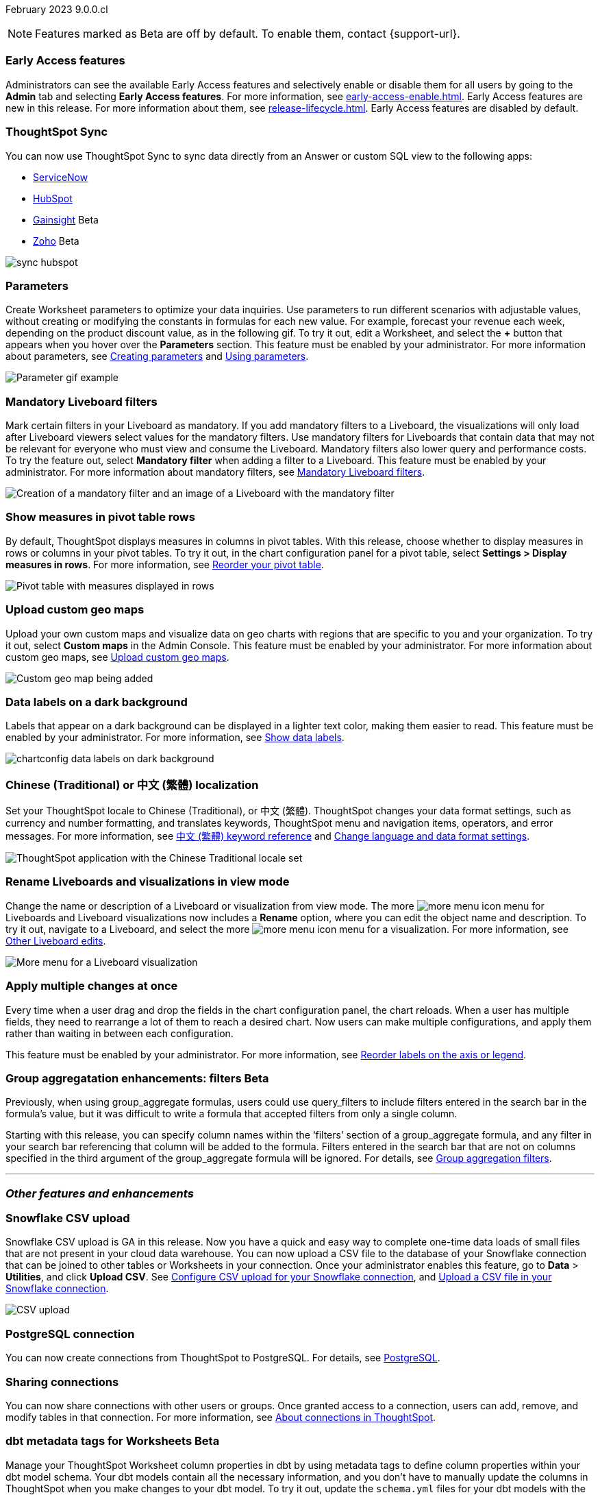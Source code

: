 ifndef::pendo-links[]
February 2023 [label label-dep]#9.0.0.cl#
endif::[]
ifdef::pendo-links[]
[month-year-whats-new]#February 2023 #
[label label-dep-whats-new]#9.0.0.cl#
endif::[]

ifndef::free-trial-feature[]
NOTE: Features marked as [.badge.badge-update-note]#Beta# are off by default. To enable them, contact {support-url}.
endif::free-trial-feature[]

[#primary-9-0-0-cl]

ifndef::free-trial-feature[]

[#9-0-0-cl-early-access]
[discrete]
=== Early Access features
Administrators can see the available Early Access features and selectively enable or disable them for all users by going to the *Admin* tab and selecting *Early Access features*. For more information, see xref:early-access-enable.adoc[]. Early Access features are new in this release. For more information about them, see xref:release-lifecycle.adoc[]. Early Access features are disabled by default.

endif::free-trial-feature[]

// just have an admin blurb? near the bottom of the list. change link format to pendo

[#9-0-0-cl-sync-servicenow]
[discrete]
=== ThoughtSpot Sync

// Naomi

You can now use ThoughtSpot Sync to sync data directly from an Answer or custom SQL view to the following apps:

ifndef::pendo-links[]
* xref:sync-servicenow.adoc[ServiceNow]
endif::[]
ifdef::pendo-links[]
* xref:sync-servicenow.adoc[ServiceNow,window=_blank]
endif::[]
ifndef::pendo-links[]
* xref:sync-hubspot.adoc[HubSpot]
endif::[]
ifdef::pendo-links[]
* xref:sync-hubspot.adoc[HubSpot,window=_blank]
endif::[]
ifndef::pendo-links[]
* xref:sync-gainsight.adoc[Gainsight] [.badge.badge-beta]#Beta#
endif::[]
ifdef::pendo-links[]
* xref:sync-gainsight.adoc[Gainsight,window=_blank] [.badge.badge-beta-whats-new]#Beta#
endif::[]
ifndef::pendo-links[]
* xref:sync-zoho.adoc[Zoho] [.badge.badge-beta]#Beta#
endif::[]
ifdef::pendo-links[]
* xref:sync-zoho.adoc[Zoho,window=_blank] [.badge.badge-beta-whats-new]#Beta#
endif::[]

// combine new sync connectors into one blurb. add link

image:sync-hubspot.png[]

//update image to show all connections

ifndef::free-trial-feature[]
[#9-0-0-cl-parameters]
[discrete]
=== Parameters

Create Worksheet parameters to optimize your data inquiries. Use parameters to run different scenarios with adjustable values, without creating or modifying the constants in formulas for each new value. For example, forecast your revenue each week, depending on the product discount value, as in the following gif. To try it out, edit a Worksheet, and select the *+* button that appears when you hover over the *Parameters* section. This feature must be enabled by your administrator. For more information about parameters, see
ifndef::pendo-links[]
xref:parameters-create.adoc[Creating parameters] and xref:parameters-use.adoc[Using parameters].
endif::[]
ifdef::pendo-links[]
xref:parameters-create.adoc[Creating parameters,window=_blank] and xref:parameters-use.adoc[Using parameters,window=_blank].
endif::[]

image::parameter-gif.gif[Parameter gif example]

[#9-0-0-cl-mandatory-filters]
[discrete]
=== Mandatory Liveboard filters

Mark certain filters in your Liveboard as mandatory. If you add mandatory filters to a Liveboard, the visualizations will only load after Liveboard viewers select values for the mandatory filters. Use mandatory filters for Liveboards that contain data that may not be relevant for everyone who must view and consume the Liveboard. Mandatory filters also lower query and performance costs. To try the feature out, select *Mandatory filter* when adding a filter to a Liveboard. This feature must be enabled by your administrator. For more information about mandatory filters, see
ifndef::pendo-links[]
xref:liveboard-filters-mandatory.adoc[Mandatory Liveboard filters].
endif::[]
ifdef::pendo-links[]
xref:liveboard-filters-mandatory.adoc[Mandatory Liveboard filters,window=_blank].
endif::[]

image::mandatory-filter.png[Creation of a mandatory filter and an image of a Liveboard with the mandatory filter]

endif::free-trial-feature[]

[#9-0-0-cl-pivot-measures]
[discrete]
=== Show measures in pivot table rows

By default, ThoughtSpot displays measures in columns in pivot tables. With this release, choose whether to display measures in rows or columns in your pivot tables. To try it out, in the chart configuration panel for a pivot table, select *Settings > Display measures in rows*. For more information, see
ifndef::pendo-links[]
xref:chart-pivot-table.adoc#reorder[Reorder your pivot table].
endif::[]
ifdef::pendo-links[]
xref:chart-pivot-table.adoc#reorder[Reorder your pivot table,window=_blank].
endif::[]

image::pivot-measures.png[Pivot table with measures displayed in rows]

ifndef::free-trial-feature[]
[#9-0-0-cl-custom-map]
[discrete]
=== Upload custom geo maps

Upload your own custom maps and visualize data on geo charts with regions that are specific to you and your organization. To try it out, select *Custom maps* in the Admin Console. This feature must be enabled by your administrator. For more information about custom geo maps, see
ifndef::pendo-links[]
xref:geomaps-custom.adoc[Upload custom geo maps].
endif::[]
ifdef::pendo-links[]
xref:geomaps-custom.adoc[Upload custom geo maps,window=_blank].
endif::[]

image::custom-map-search-example.png[Custom geo map being added, and a ThoughtSpot search using the custom map]

endif::free-trial-feature[]



ifndef::free-trial-feature[]

[#9-0-0-cl-labels]
[discrete]
=== Data labels on a dark background
Labels that appear on a dark background can be displayed in a lighter text color, making them easier to read. This feature must be enabled by your administrator.
For more information,
see
ifndef::pendo-links[]
xref:chart-data-labels.adoc[Show data labels].
endif::[]
ifdef::pendo-links[]
xref:chart-data-labels.adoc[Show data labels,window=_blank].
endif::[]

image::chartconfig-data-labels-on-dark-background.png[]

endif::free-trial-feature[]



ifdef::free-trial-feature[]
[#9-0-0-cl-free-trial-row-limits]
[discrete]
=== Show row limits
// Naomi. Free trial only

When using Free Trial, users are limited to a maximum of 5 million rows. You can now check to see what percent of the row limit you are using, under *Admin > Data usage*.

image::ft-row.png[Free Trial row limit]

// fix the menu: part
endif::free-trial-feature[]

[#9-0-0-cl-chinese-traditional]
[discrete]
=== Chinese (Traditional) or 中文 (繁體) localization

Set your ThoughtSpot locale to Chinese (Traditional), or 中文 (繁體). ThoughtSpot changes your data format settings, such as currency and number formatting, and translates keywords, ThoughtSpot menu and navigation items, operators, and error messages. For more information, see
ifndef::pendo-links[]
xref:keywords-zh-HANT.adoc[中文 (繁體) keyword reference] and xref:user-profile.adoc#language[Change language and data format settings].
endif::[]
ifdef::pendo-links[]
xref:keywords-zh-HANT.adoc[中文 (繁體) keyword reference,window=_blank] and xref:user-profile.adoc#language[Change language and data format settings,window=_blank].
endif::[]

image::locale-chinese-traditional.png[ThoughtSpot application with the Chinese Traditional locale set]


[#9-0-0-cl-rename]
[discrete]
=== Rename Liveboards and visualizations in view mode

Change the name or description of a Liveboard or visualization from view mode. The more image:icon-more-10px.png[more menu icon] menu for Liveboards and Liveboard visualizations now includes a *Rename* option, where you can edit the object name and description. To try it out, navigate to a Liveboard, and select the more image:icon-more-10px.png[more menu icon] menu for a visualization. For more information, see
ifndef::pendo-links[]
xref:liveboard-layout-edit.adoc#other-edits[Other Liveboard edits].
endif::[]
ifdef::pendo-links[]
xref:liveboard-layout-edit.adoc#other-edits[Other Liveboard edits,window=_blank].
endif::[]

image::liveboard-viz-rename.png[More menu for a Liveboard visualization, with Rename highlighted]

// evaluate if we need screenshot based on what's new in pendo

ifndef::free-trial-feature[]

[#9-0-0-cl-chart-config-apply]
[discrete]
=== Apply multiple changes at once
Every time when a user drag and drop the fields in the chart configuration panel, the chart reloads. When a user has multiple fields, they need to rearrange a lot of them to reach a desired chart. Now users can make multiple configurations, and apply them rather than waiting in between each configuration.

This feature must be enabled by your administrator.
For more information, see
ifndef::pendo-links[]
xref:chart-x-axis.adoc[Reorder labels on the axis or legend].
endif::[]
ifdef::pendo-links[]
xref:chart-x-axis.adoc[Reorder labels on the axis or legend,window=_blank].
endif::[]

endif::free-trial-feature[]

// Yochana. early access  updated the blurb as per review

// rename to "apply multiple changes at once" or similar. a little bit of language reworking and more clarity (moves a field). chart configuration panel, not config. don't specify the wait time from before. specify that you can make multiple configurations and then apply them rather than waiting in between each configuration. no need to mention resetting (the point is the apply button)

ifndef::free-trial-feature[]
ifdef::pendo-links[]
[#9-0-0-cl-group-aggregate]
[discrete]
=== GroupAggregate Enhancements: Filters [.badge.badge-beta-whats-new]#Beta#
endif::[]
ifndef::pendo-links[]
[#9-0-0-cl-group-aggregate]
[discrete]
=== Group aggregatation enhancements: filters [.badge.badge-beta]#Beta#
endif::[]
// Naomi-- behind a flag

Previously, when using group_aggregate formulas, users could use query_filters to include filters entered in the search bar in the formula's value, but it was difficult to write a formula that accepted filters from only a single column.

Starting with this release, you can specify column names within the ‘filters’ section of a group_aggregate formula, and any filter in your search bar referencing that column will be added to the formula. Filters entered in the search bar that are not on columns specified in the third argument of the group_aggregate formula will be ignored. For details, see
ifndef::pendo-links[]
xref:formulas-aggregation-flexible.adoc#groupagg-filters-enhancement[Group aggregation filters].
endif::[]
ifdef::pendo-links[]
xref:formulas-aggregation-flexible.adoc#groupagg-filters-enhancement[Group aggregation filters,window=_blank].
endif::[]

// move to bottom of business user

// take example out and make sure the link goes to the example in the article

// remove from free trial. double-check that all beta features are removed from free trial
endif::free-trial-feature[]

'''
[#secondary-9-0-0-cl]
[discrete]
=== _Other features and enhancements_

[#9-0-0-cl-snowflake-csv]
[discrete]
=== Snowflake CSV upload
Snowflake CSV upload is GA in this release. Now you have a quick and easy way to complete one-time data loads of small files that are not present in your cloud data warehouse. You can now upload a CSV file to the database of your Snowflake connection that can be joined to other tables or Worksheets in your connection. Once your administrator enables this feature, go to *Data* > *Utilities*, and click *Upload CSV*.
ifndef::pendo-links[]
See xref:connections-snowflake-csv-upload-config.adoc[Configure CSV upload for your Snowflake connection],
endif::[]
ifdef::pendo-links[]
See xref:connections-snowflake-csv-upload-config.adoc[Configure CSV upload for your Snowflake connection,window=_blank],
endif::[]
ifndef::pendo-links[]
and xref:connections-snowflake-csv-upload.adoc[Upload a CSV file in your Snowflake connection].
endif::[]
ifdef::pendo-links[]
and xref:connections-snowflake-csv-upload.adoc[Upload a CSV file in your Snowflake connection,window=_blank].
endif::[]

image::csv-upload-app.png[CSV upload]

[#9-0-0-cl-postgresql]
[discrete]
=== PostgreSQL connection

You can now create connections from ThoughtSpot to PostgreSQL. For details, see
ifndef::pendo-links[]
xref:connections-postgresql.adoc[PostgreSQL].
endif::[]
ifdef::pendo-links[]
xref:connections-postgresql.adoc[PostgreSQL,window=_blank].
endif::[]

ifndef::free-trial-feature[]

// move to other features. If there is more than one new connection, combine into one blurb

[#9-0-0-cl-connection-share]
[discrete]
=== Sharing connections

// Naomi

You can now share connections with other users or groups. Once granted access to a connection, users can add, remove, and modify tables in that connection. For more information, see
ifndef::pendo-links[]
xref:connections.adoc#connection-share[About connections in ThoughtSpot].
endif::[]
ifdef::pendo-links[]
xref:connections.adoc#connection-share[About connections in ThoughtSpot,window=_blank].
endif::[]
// check if and when we're capitalizing connection

// take out mentions of privileges here, but make sure it's in the article about sharing connections

// link

ifndef::free-trial-feature[]
ifdef::pendo-links[]
[#9-0-0-cl-dbt-meta]
[discrete]
=== dbt metadata tags for Worksheets [.badge.badge-beta-whats-new]#Beta#
endif::[]
ifndef::pendo-links[]
[discrete]
=== dbt metadata tags for Worksheets [.badge.badge-beta]#Beta#
endif::[]

Manage your ThoughtSpot Worksheet column properties in dbt by using metadata tags to define column properties within your dbt model schema. Your dbt models contain all the necessary information, and you don't have to manually update the columns in ThoughtSpot when you make changes to your dbt model. To try it out, update the `schema.yml` files for your dbt models with the new metadata tags. For more information, see
ifndef::pendo-links[]
xref:dbt-integration-metadata-tags.adoc[Metadata tags for dbt].
endif::[]
ifdef::pendo-links[]
xref:dbt-integration-metadata-tags.adoc[Metadata tags for dbt,window=_blank].
endif::[]

endif::free-trial-feature[]

[#9-0-0-cl-redshift]
[discrete]
=== Redshift Partner Connect

// Naomi

Redshift Partner Connect allows you to try out ThoughtSpot connected to Redshift for free.
For details,
ifndef::pendo-links[]
see xref:connections-redshift-partner.adoc[ThoughtSpot in Redshift Partner Connect].
endif::[]
ifdef::pendo-links[]
see xref:connections-redshift-partner.adoc[ThoughtSpot in Redshift Partner Connect,window=_blank].
endif::[]

ifndef::free-trial-feature[]
ifdef::pendo-links[]
[#9-0-0-cl-tml-monitor]
[discrete]
=== TML for Monitor alerts [.badge.badge-beta-whats-new]#Beta#
endif::[]
ifndef::pendo-links[]
[discrete]
=== TML for Monitor alerts [.badge.badge-beta]#Beta#
endif::[]
Export, edit, and import KPI Monitor alerts programmatically, using ThoughtSpot Modeling Language. To try it out, export a Liveboard that contains Monitor alerts and its associated objects. For more information, see
ifndef::pendo-links[]
xref:tml.adoc#syntax-alerts[Syntax of the Monitor alert TML file] and xref:monitor[Monitor KPIs in your data].
endif::[]
ifdef::pendo-links[]
xref:tml.adoc#syntax-alerts[Syntax of the Monitor alert TML file,window=_blank] and xref:monitor[Monitor KPIs in your data,window=_blank].
endif::[]

endif::free-trial-feature[]

[#9-0-0-cl-fqn]
[discrete]
=== Include FQNs when exporting TML files

To reduce ambiguity when exporting TML files, you can export the fully qualified names (FQNs) for the objects' data sources. If you select this option, the TML file contains FQNs for the underlying tables and connections. To try it out, select *Export FQNs of referenced objects* when exporting TML files. For more information, see
ifndef::pendo-links[]
xref:tml.adoc#fqn[ThoughtSpot Modeling Language].
endif::[]
ifdef::pendo-links[]
xref:tml.adoc#fqn[ThoughtSpot Modeling Language,window=_blank].
endif::[]

image::tml-export-fqn.png[Choose what to export modal with the export fqn option highlighted]

[#9-0-0-cl-joins-rls]
[discrete]
=== Delete joins and RLS rules through TML

When you edit and import TML files, ThoughtSpot now supports deletion of joins and row-level security (RLS) rules. To try it out, delete the lines in a TML file that contain RLS rules or joins, and import the object. For more information, see
ifndef::pendo-links[]
xref:tml.adoc[ThoughtSpot Modeling Language].
endif::[]
ifdef::pendo-links[]
xref:tml.adoc[ThoughtSpot Modeling Language],window=_blank].
endif::[]

[#9-0-0-cl-detail-options]
[discrete]
=== Add Delete and Make a copy option For applicable objects in details page

// Yochana Tried to contact the concerned person, waiting to hear back.

ifndef::free-trial-feature[]
[discrete]
=== ThoughtSpot Everywhere

For new features and enhancements introduced in this release of ThoughtSpot Everywhere, see https://developers.thoughtspot.com/docs/?pageid=whats-new[ThoughtSpot Developer Documentation^].
endif::[]
